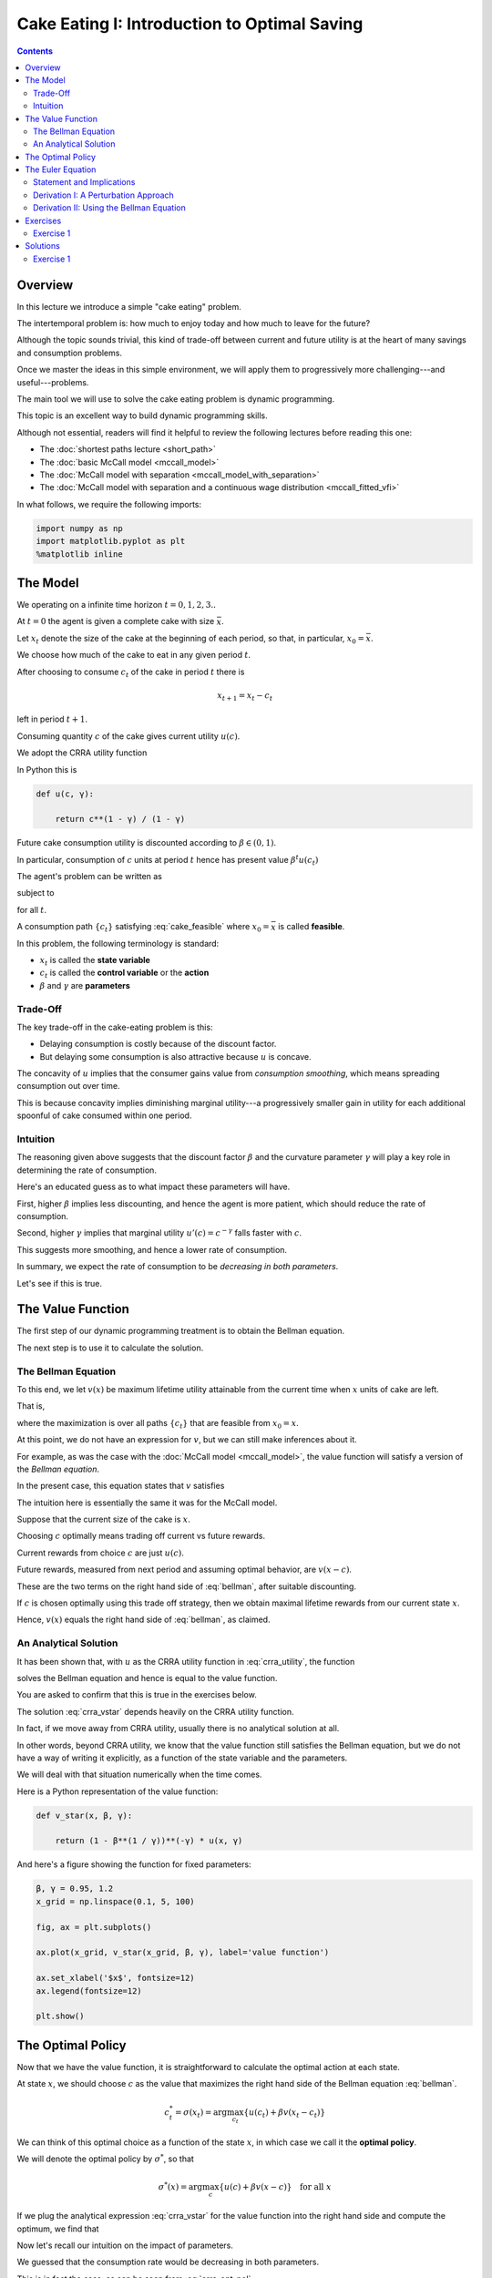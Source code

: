 

.. highlight:: python3

**********************************************
Cake Eating I: Introduction to Optimal Saving
**********************************************

.. contents:: :depth: 2



Overview
========


In this lecture we introduce a simple "cake eating" problem.

The intertemporal problem is: how much to enjoy today and how much to leave
for the future?

Although the topic sounds trivial, this kind of trade-off between current
and future utility is at the heart of many savings and consumption problems.

Once we master the ideas in this simple environment, we will apply them to
progressively more challenging---and useful---problems.

The main tool we will use to solve the cake eating problem is dynamic programming.

This topic is an excellent way to build dynamic programming skills.

Although not essential, readers will find it helpful to review the following
lectures before reading this one:

* The :doc:`shortest paths lecture <short_path>`
* The :doc:`basic McCall model <mccall_model>`
* The :doc:`McCall model with separation <mccall_model_with_separation>`
* The :doc:`McCall model with separation and a continuous wage distribution <mccall_fitted_vfi>` 

In what follows, we require the following imports:


.. code-block:: ipython

    import numpy as np
    import matplotlib.pyplot as plt
    %matplotlib inline



The Model
==================

We operating on a infinite time horizon :math:`t=0, 1, 2, 3..`

At :math:`t=0` the agent is given a complete cake with size :math:`\bar x`.

Let :math:`x_t` denote the size of the cake at the beginning of each period,
so that, in particular, :math:`x_0=\bar x`.

We choose how much of the cake to eat in any given period :math:`t`.

After choosing to consume :math:`c_t` of the cake in period :math:`t` there is

.. math::
    x_{t+1} = x_t - c_t 

left in period :math:`t+1`.


Consuming quantity :math:`c` of the cake gives current utility :math:`u(c)`.

We adopt the CRRA utility function

.. math::
    u(c) = \frac{c^{1-\gamma}}{1-\gamma} \qquad (\gamma \neq 1)
    :label: crra_utility

In Python this is

.. code-block:: python3

    def u(c, γ):

        return c**(1 - γ) / (1 - γ)


Future cake consumption utility is discounted according to :math:`\beta\in(0, 1)`.

In particular, consumption of :math:`c` units at period :math:`t` hence has present value :math:`\beta^t u(c_t)`

The agent's problem can be written as

.. math::
    \max_{\{c_t\}} \sum_{t=0}^\infty \beta^t u(c_t)
    :label: cake_objective

subject to

.. math::
    x_{t+1} = x_t - c_t 
    \quad \text{and} \quad
    0\leq c_t\leq x_t
    :label: cake_feasible

for all :math:`t`.


A consumption path :math:`\{c_t\}` satisfying :eq:`cake_feasible` where
:math:`x_0 = \bar x` is called **feasible**.

In this problem, the following terminology is standard:

* :math:`x_t` is called the **state variable**
* :math:`c_t` is called the **control variable** or the **action**
* :math:`\beta` and :math:`\gamma` are **parameters**



Trade-Off
---------

The key trade-off in the cake-eating problem is this:

* Delaying consumption is costly because of the discount factor.

* But delaying some consumption is also attractive because :math:`u` is concave.


The concavity of :math:`u` implies that the consumer gains value from
*consumption smoothing*, which means spreading consumption out over time.

This is because concavity implies diminishing marginal utility---a progressively smaller gain in utility for each additional spoonful of cake consumed within one period.


Intuition
---------

The reasoning given above suggests that the discount factor :math:`\beta` and the curvature parameter :math:`\gamma` will play a key role in determining the rate of consumption.

Here's an educated guess as to what impact these parameters will have.

First, higher :math:`\beta` implies less discounting, and hence the agent is more patient, which should reduce the rate of consumption.

Second, higher :math:`\gamma` implies that marginal utility :math:`u'(c) =
c^{-\gamma}` falls faster with :math:`c`.

This suggests more smoothing, and hence a lower rate of consumption.

In summary, we expect the rate of consumption to be *decreasing in both
parameters*.

Let's see if this is true.




The Value Function
==================

The first step of our dynamic programming treatment is to obtain the Bellman
equation.

The next step is to use it to calculate the solution.


The Bellman Equation
--------------------

To this end, we let :math:`v(x)` be maximum lifetime utility attainable from
the current time when :math:`x` units of cake are left.

That is,

.. math::
    v(x) = \max \sum_{t=0}^{\infty} \beta^t u(c_t) 
    :label: value_fun

where the maximization is over all paths :math:`\{ c_t \}` that are feasible
from :math:`x_0 = x`.

At this point, we do not have an expression for :math:`v`, but we can still
make inferences about it.

For example, as was the case with the :doc:`McCall model <mccall_model>`, the
value function will satisfy a version of the *Bellman equation*.

In the present case, this equation states that :math:`v` satisfies 

.. math::
    :label: bellman

    v(x) = \max_{0\leq c \leq x} \{u(c) + \beta v(x-c)\}
    \quad \text{for any given } x \geq 0.

The intuition here is essentially the same it was for the McCall model.

Suppose that the current size of the cake is :math:`x`.

Choosing :math:`c` optimally means trading off current vs future rewards.

Current rewards from choice :math:`c` are just :math:`u(c)`.

Future rewards, measured from next period and assuming optimal behavior, are :math:`v(x-c)`.

These are the two terms on the right hand side of :eq:`bellman`, after suitable discounting.

If :math:`c` is chosen optimally using this trade off strategy, then we obtain maximal
lifetime rewards from our current state :math:`x`.

Hence, :math:`v(x)` equals the right hand side of :eq:`bellman`, as claimed.


An Analytical Solution
----------------------

It has been shown that, with :math:`u` as the CRRA utility function in
:eq:`crra_utility`, the function

.. math::
    v^*(x_t) = \left(1-\beta^\frac{1}{\gamma}\right)^{-\gamma}u(x_t)
    :label: crra_vstar

solves the Bellman equation and hence is equal to the value function.

You are asked to confirm that this is true in the exercises below.

The solution :eq:`crra_vstar` depends heavily on the CRRA utility function.

In fact, if we move away from CRRA utility, usually there is no analytical
solution at all.

In other words, beyond CRRA utility, we know that the value function still
satisfies the Bellman equation, but we do not have a way of writing it
explicitly, as a function of the state variable and the parameters.

We will deal with that situation numerically when the time comes.

Here is a Python representation of the value function:



.. code-block:: python3

    def v_star(x, β, γ):

        return (1 - β**(1 / γ))**(-γ) * u(x, γ)


And here's a figure showing the function for fixed parameters:


.. code-block:: python3

    β, γ = 0.95, 1.2
    x_grid = np.linspace(0.1, 5, 100)

    fig, ax = plt.subplots()

    ax.plot(x_grid, v_star(x_grid, β, γ), label='value function')

    ax.set_xlabel('$x$', fontsize=12)
    ax.legend(fontsize=12)

    plt.show()



The Optimal Policy
==================

Now that we have the value function, it is straightforward to calculate the
optimal action at each state.

At state :math:`x`, we should choose :math:`c` as the value that maximizes the
right hand side of the Bellman equation :eq:`bellman`.

.. math::
    c^*_t = \sigma(x_t) = \arg \max_{c_t} \{u(c_t) + \beta v(x_t - c_t)\}

We can think of this optimal choice as a function of the state :math:`x`, in
which case we call it the **optimal policy**.

We will denote the optimal policy by :math:`\sigma^*`, so that

.. math::
    \sigma^*(x) = \arg \max_{c} \{u(c) + \beta v(x - c)\}
    \quad \text{for all } x

If we plug the analytical expression :eq:`crra_vstar` for the value function
into the right hand side and compute the optimum, we find that 

.. math::
    \sigma^*(x) = \left(1-\beta^\frac{1}{\gamma}\right)x
    :label: crra_opt_pol




Now let's recall our intuition on the impact of parameters.

We guessed that the consumption rate would be decreasing in both parameters.

This is in fact the case, as can be seen from :eq:`crra_opt_pol`.

Here's some plots that illustrate.


.. code-block:: python3

    def c_star(x, β, γ):

        return (1 - β ** (1/γ)) * x

Continuing with the values for :math:`\beta` and :math:`\gamma` used above, the
plot is

.. code-block:: python3

    fig, ax = plt.subplots()
    ax.plot(x_grid, c_star(x_grid, β, γ), label='default parameters')
    ax.plot(x_grid, c_star(x_grid, β + 0.02, γ), label='higher $\\beta$')
    ax.plot(x_grid, c_star(x_grid, β, γ + 0.2), label='higher $\gamma$')
    ax.set_ylabel('$\sigma(x)$')
    ax.set_xlabel('$x$')
    ax.legend()

    plt.show()


The Euler Equation
==================

In the discussion above we have provided a complete solution to the cake
eating problem in the case of CRRA utility.

There is in fact another way to solve for the optimal policy, based on the
so-called **Euler equation**.

Although we already have a complete solution, now is a good time to study the
Euler equation.

This is because, for more difficult problems, this equation
provides key insights that are hard to obtain by other methods.



Statement and Implications
--------------------------

The Euler equation for the present problem can be stated as 

.. math::
    :label: euler

    u^{\prime} (c^*_{t})=\beta u^{\prime}(c^*_{t+1})

This is necessary condition for the optimal path.  

It says that, along the optimal path, marginal rewards are equalized across time, after appropriate discounting.

This makes sense: optimality is obtained by smoothing consumption up to the
point where no marginal gains remain.

We can also state the Euler equation in terms of the policy function.

A **feasible consumption policy** is a map :math:`x \mapsto \sigma(x)`
satisfying :math:`0 \leq \sigma(x) \leq x`.

The last restriction says that we cannot consume more than the remaining
quantity of cake.

A feasible consumption policy :math:`\sigma` is said to **satisfy the Euler equation** if, for
all :math:`x > 0`,

.. math::
    :label: euler_pol

    u^{\prime}( \sigma(x) )
    = \beta u^{\prime} (\sigma(x - \sigma(x)))

Evidently :eq:`euler_pol` is just the policy equivalent of :eq:`euler`.

It turns out that a feasible policy is optimal if and
only if it satisfies the Euler equation.

In the exercises, you are asked to verify that the optimal policy
:eq:`crra_opt_pol` does indeed satisfy this functional equation.

.. note::
    A **functional equation** is an equation where the unknown object is a function.

For a proof of sufficiency of the Euler equation in a very general setting,
see proposition 2.2 of :cite:`ma2020income`.

The following arguments focus on necessity, explaining why an optimal path or 
policy should satisfy the Euler equation.




Derivation I: A Perturbation Approach
-------------------------------------

Let's write :math:`c` as a shorthand for consumption path :math:`\{c_t\}_{t=0}^\infty`.

The overall cake-eating maximization problem can be written as

.. math::
    \max_{c \in F} U(c) 
    \quad \text{where } U(c) := \max_{\{c_t\}} \sum_{t=0}^\infty \beta^t u(c_t)

and :math:`F` is the set of feasible consumption paths.

We know that differentiable functions have a zero gradient at a maximizer.

So the optimal path :math:`c^* := \{c^*_t\}_{t=0}^\infty` must satisfy
:math:`U'(c^*) = 0`.

.. note::
    If you insist on knowing exactly how the derivative :math:`U'(c^*)` is defined, 
    given that the argument
    :math:`c^*` is a vector of infinite length, you can start by learning about 
    `Gateaux derivatives <https://en.wikipedia.org/wiki/Gateaux_derivative>`__,
    although such knowledge is not assumed in what follows.

In other words, the rate of change in :math:`U` must be zero for any
infinitesimally small (and feasible) perturbation away from the optimal path.

So consider a feasible perturbation that reduces consumption at time :math:`t` to 
:math:`c^*_t - h`
and increases it in the next period to :math:`c^*_{t+1} + h`.

Consumption does not change in any other period.

We call this perturbed path :math:`c^h`.

By the preceding argument about zero gradients, we have

.. math::
    \lim_{h \to 0} \frac{U(c^h) - U(c^*)}{h} = U'(c^*) = 0


Recalling that consumption only changes at :math:`t` and :math:`t+1`, this
becomes

.. math::
    \lim_{h \to 0} 
    \frac{\beta^t u(c^*_t - h) + \beta^{t+1} u(c^*_{t+1} + h) 
          - \beta^t u(c^*_t) - \beta^{t+1} u(c^*_{t+1}) }{h} = 0

After rearranging, the same expression can be written as

.. math::
    \lim_{h \to 0} 
        \frac{u(c^*_t - h) - u(c^*_t) }{h}
    + \lim_{h \to 0} 
        \frac{ \beta u(c^*_{t+1} + h) - u(c^*_{t+1}) }{h} = 0

or, taking the limit,

.. math::
    - u'(c^*_t) + \beta u'(c^*_{t+1}) = 0

This is just the Euler equation.


Derivation II: Using the Bellman Equation
------------------------------------------

Another way to derive the Euler equation is to use the Bellman equation :eq:`bellman`. 

Taking the derivative on the right hand side of the Bellman equation with
respect to :math:`c` and setting it to zero, we get

.. math::
    :label: bellman_FOC

    u^{\prime}(c)=\beta v^{\prime}(x - c)

To obtain :math:`v^{\prime}(x - c)`, we set
:math:`g(c,x) = u(c) + \beta v(x - c)`, so that, at the optimal choice of
consumption, 

.. math::
    :label: bellman_equality

    v(x) = g(c,x)

Differentiating both sides while acknowledging that the maximizing consumption will depend
on :math:`x`, we get

.. math::
    v' (x) = 
    \frac{\partial }{\partial c} g(c,x) \frac{\partial c}{\partial x}
     + \frac{\partial }{\partial x} g(c,x)
    

When :math:`g(c,x)` is maximized at :math:`c`, we have :math:`\frac{\partial }{\partial c} g(c,x) = 0`.

Hence the derivative simplifies to

.. math::
    v' (x) = 
    \frac{\partial g(c,x)}{\partial x}
    = \frac{\partial }{\partial x} \beta v(x - c)
    = \beta v^{\prime}(x - c)
    :label: bellman_envelope


(This argument is an example of the `Envelope Theorem <https://en.wikipedia.org/wiki/Envelope_theorem>`__.) 


But now an application of :eq:`bellman_FOC` gives

.. math::
    :label: bellman_v_prime

    u^{\prime}(c) = v^{\prime}(x)

Thus, the derivative of the value function is equal to marginal utility.

Combining this fact with :eq:`bellman_envelope` recovers the Euler equation.


Exercises
=========

Exercise 1
------------

How does one obtain the expressions for the value function and optimal policy
given in :eq:`crra_vstar` and :eq:`crra_opt_pol` respectively?

The first step is to make a guess of the functional form for the consumption
policy.

So suppose that we do not know the solutions and start with a guess that the
optimal policy is linear.

In other words, we conjecture that there exists a positive :math:`\theta` such that setting :math:`c_t^*=\theta x_t` for all :math:`t` produces an optimal path.

Starting from this conjecture, try to obtain the solutions :eq:`crra_vstar` and :eq:`crra_opt_pol`.


In doing so, you will need to use the definition of the value function and the
Bellman equation.


Solutions
==========


Exercise 1
-----------

We start with the conjecture :math:`c_t^*=\theta x_t`, which leads to a path
for the state variable (cake size) given by 

.. math::
    x_{t+1}=x_t(1-\theta)

Then :math:`x_t = x_{0}(1-\theta)^t` and hence


.. math::

    \begin{aligned}
    v(x_0) 
       & = \sum_{t=0}^{\infty} \beta^t u(\theta x_t)\\
       & = \sum_{t=0}^{\infty} \beta^t u(\theta x_0 (1-\theta)^t ) \\
       & = \sum_{t=0}^{\infty} \theta^{1-\gamma} \beta^t (1-\theta)^{t(1-\gamma)} u(x_0) \\
       & = \frac{\theta^{1-\gamma}}{1-\beta(1-\theta)^{1-\gamma}}u(x_{0})
    \end{aligned}

From the Bellman equation, then,

.. math::
    \begin{aligned}
        v(x) & = \max_{0\leq c\leq x}
            \left\{
                u(c) + 
                \beta\frac{\theta^{1-\gamma}}{1-\beta(1-\theta)^{1-\gamma}}\cdot u(x-c)
            \right\} \\
             & = \max_{0\leq c\leq x}
                \left\{
                    \frac{c^{1-\gamma}}{1-\gamma} + 
                    \beta\frac{\theta^{1-\gamma}}
                    {1-\beta(1-\theta)^{1-\gamma}}
                    \cdot\frac{(x-c)^{1-\gamma}}{1-\gamma}
                \right\}
    \end{aligned}

From the first order condition, we obtain

.. math::
    c^{-\gamma} + \beta\frac{\theta^{1-\gamma}}{1-\beta(1-\theta)^{1-\gamma}}\cdot(x-c)^{-\gamma}(-1) = 0

or

.. math::
    c^{-\gamma} = \beta\frac{\theta^{1-\gamma}}{1-\beta(1-\theta)^{1-\gamma}}\cdot(x-c)^{-\gamma}


With :math:`c = \theta x` we get

.. math::
    \left(\theta x\right)^{-\gamma} =  \beta\frac{\theta^{1-\gamma}}{1-\beta(1-\theta)^{1-\gamma}}\cdot(x(1-\theta))^{-
    \gamma}

Some rearrangement produces

.. math::
    \theta = 1-\beta^{\frac{1}{\gamma}}


This confirms our earlier expression for the optimal policy:

.. math::
    c_t^* = \left(1-\beta^{\frac{1}{\gamma}}\right)x_t


Substituting :math:`\theta` into the value function above gives

.. math::
    v^*(x_t) = \frac{\left(1-\beta^{\frac{1}{\gamma}}\right)^{1-\gamma}}
    {1-\beta\left(\beta^{\frac{{1-\gamma}}{\gamma}}\right)} u(x_t) \\

Rearranging gives

.. math::
    v^*(x_t) = \left(1-\beta^\frac{1}{\gamma}\right)^{-\gamma}u(x_t)


Our claims are now verified.


